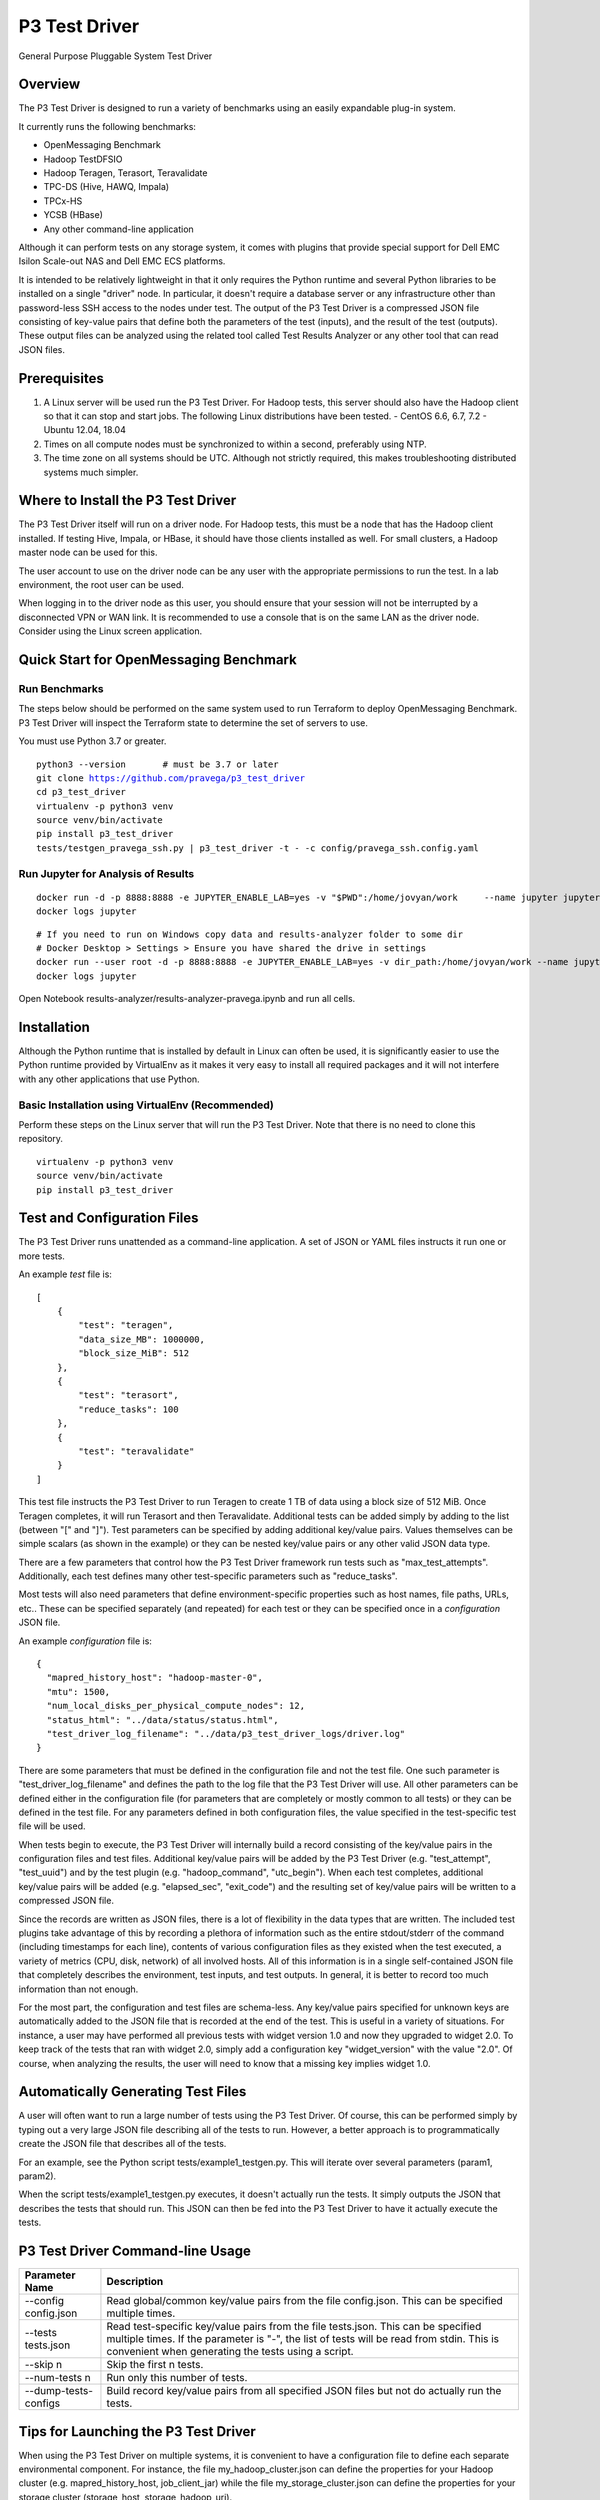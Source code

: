 ..
    Copyright (c) Dell Inc., or its subsidiaries. All Rights Reserved.

    Licensed under the Apache License, Version 2.0 (the "License");
    you may not use this file except in compliance with the License.
    You may obtain a copy of the License at

        http://www.apache.org/licenses/LICENSE-2.0


==============
P3 Test Driver
==============

General Purpose Pluggable System Test Driver

********
Overview
********

The P3 Test Driver is designed to run a variety of benchmarks using an easily expandable plug-in system.

It currently runs the following benchmarks:

- OpenMessaging Benchmark
- Hadoop TestDFSIO
- Hadoop Teragen, Terasort, Teravalidate
- TPC-DS (Hive, HAWQ, Impala)
- TPCx-HS
- YCSB (HBase)
- Any other command-line application

Although it can perform tests on any storage system, it comes with plugins that provide special support
for Dell EMC Isilon Scale-out NAS and Dell EMC ECS platforms.

It is intended to be relatively lightweight in that it only requires the Python runtime and several Python libraries 
to be installed on a single "driver" node.
In particular, it doesn't require a database server or any infrastructure other than password-less SSH
access to the nodes under test. 
The output of the P3 Test Driver is a compressed JSON file consisting of key-value pairs that define both
the parameters of the test (inputs), and the result of the test (outputs). These output files can be analyzed 
using the related tool called Test Results Analyzer or any other tool that can read JSON files.


*************
Prerequisites
*************

#.  A Linux server will be used run the P3 Test Driver. For Hadoop tests, this server should also have
    the Hadoop client so that it can stop and start jobs.
    The following Linux distributions have been tested.
    - CentOS 6.6, 6.7, 7.2
    - Ubuntu 12.04, 18.04
  
#.  Times on all compute nodes must be synchronized to within a second, preferably using NTP.
    
#.  The time zone on all systems should be UTC.
    Although not strictly required, this makes troubleshooting distributed systems much simpler.


***********************************
Where to Install the P3 Test Driver
***********************************

The P3 Test Driver itself will run on a driver node. For Hadoop tests, this must be a node
that has the Hadoop client installed. If testing Hive, Impala, or HBase, it should have
those clients installed as well. For small clusters, a Hadoop master node can be used for this.

The user account to use on the driver node can be any user with the appropriate permissions to
run the test. In a lab environment, the root user can be used.

When logging in to the driver node as this user, you should ensure that your session will not be interrupted
by a disconnected VPN or WAN link. It is recommended to use a console that is on the same LAN as the 
driver node. Consider using the Linux screen application.


***************************************
Quick Start for OpenMessaging Benchmark
***************************************

Run Benchmarks
--------------

The steps below should be performed on the same system used
to run Terraform to deploy OpenMessaging Benchmark.
P3 Test Driver will inspect the Terraform state to determine
the set of servers to use.

You must use Python 3.7 or greater.

.. parsed-literal::
    python3 --version       # must be 3.7 or later
    git clone https://github.com/pravega/p3_test_driver
    cd p3_test_driver
    virtualenv -p python3 venv
    source venv/bin/activate
    pip install p3_test_driver
    tests/testgen_pravega_ssh.py | p3_test_driver -t - -c config/pravega_ssh.config.yaml


Run Jupyter for Analysis of Results
-----------------------------------

.. parsed-literal::
    docker run -d -p 8888:8888 -e JUPYTER_ENABLE_LAB=yes -v "$PWD":/home/jovyan/work \
        --name jupyter jupyter/scipy-notebook:1386e2046833
    docker logs jupyter

.. parsed-literal::
 # If you need to run on Windows copy data and results-analyzer folder to some dir
 # Docker Desktop > Settings > Ensure you have shared the drive in settings
 docker run --user root -d -p 8888:8888 -e JUPYTER_ENABLE_LAB=yes -v dir_path:/home/jovyan/work --name jupyter jupyter/scipy-notebook:1386e2046833
 docker logs jupyter

Open Notebook results-analyzer/results-analyzer-pravega.ipynb and run all cells.


************
Installation
************

Although the Python runtime that is installed by default in Linux can often be used, it is
significantly easier to use the Python runtime provided by VirtualEnv as it makes
it very easy to install all required packages and it will not interfere with any other
applications that use Python.


Basic Installation using VirtualEnv (Recommended)
-------------------------------------------------

Perform these steps on the Linux server that will run the P3 Test Driver.
Note that there is no need to clone this repository.

.. parsed-literal::
    virtualenv -p python3 venv
    source venv/bin/activate
    pip install p3_test_driver


****************************
Test and Configuration Files
****************************  

The P3 Test Driver runs unattended as a command-line application.
A set of JSON or YAML files instructs it run one or more tests.

An example *test* file is:

.. parsed-literal::

  [
      {
          "test": "teragen",
          "data_size_MB": 1000000,
          "block_size_MiB": 512
      },
      {
          "test": "terasort",
          "reduce_tasks": 100
      },
      {
          "test": "teravalidate"
      }
  ]

This test file instructs the P3 Test Driver to run Teragen to create 1 TB of data using a block size of 512 MiB.
Once Teragen completes, it will run Terasort and then Teravalidate.
Additional tests can be added simply by adding to the list (between "[" and "]").
Test parameters can be specified by adding additional key/value pairs.
Values themselves can be simple scalars (as shown in the example) or they can be nested key/value
pairs or any other valid JSON data type.

There are a few parameters that control how the P3 Test Driver framework run tests such as "max_test_attempts".
Additionally, each test defines many other test-specific parameters such as "reduce_tasks".

Most tests will also need parameters that define environment-specific properties such as host names, file paths,
URLs, etc.. These can be specified separately (and repeated) for each test or they can be specified once
in a *configuration* JSON file.

An example *configuration* file is:

.. parsed-literal::

  {
    "mapred_history_host": "hadoop-master-0",
    "mtu": 1500,
    "num_local_disks_per_physical_compute_nodes": 12,
    "status_html": "../data/status/status.html",
    "test_driver_log_filename": "../data/p3_test_driver_logs/driver.log"
  }

There are some parameters that must be defined in the configuration file and not the test file.
One such parameter is "test_driver_log_filename" and defines the path to the log file
that the P3 Test Driver will use. 
All other parameters can be defined either in the configuration file
(for parameters that are completely or mostly common to all tests) or they can be defined
in the test file. For any parameters defined in both configuration files, the value specified in
the test-specific test file will be used.

When tests begin to execute, the P3 Test Driver will internally build a record consisting of the key/value pairs
in the configuration files and test files. Additional key/value pairs will be added by the P3 Test Driver
(e.g. "test_attempt", "test_uuid") and by the test plugin (e.g. "hadoop_command", "utc_begin").
When each test completes, additional key/value pairs will be added (e.g. "elapsed_sec", "exit_code")
and the resulting set of key/value pairs will be written to a compressed JSON file.

Since the records are written as JSON files, there is a lot of flexibility in the data types that
are written. The included test plugins take advantage of this by recording a plethora of
information such as the entire stdout/stderr of the command (including timestamps for each line),
contents of various configuration files as they existed when the test executed, 
a variety of metrics (CPU, disk, network) of all involved hosts. All of this information is in a 
single self-contained JSON file that completely describes the environment, test inputs, and test outputs.
In general, it is better to record too much information than not enough.

For the most part, the configuration and test files are schema-less. 
Any key/value pairs specified for unknown keys are automatically added to the JSON file that is recorded
at the end of the test. This is useful in a variety of situations. For instance, a user may have
performed all previous tests with widget version 1.0 and now they upgraded to widget 2.0. To keep
track of the tests that ran with widget 2.0, simply add a configuration key "widget_version" with the value
"2.0". Of course, when analyzing the results, the user will need to know that a missing key implies widget 1.0.


***********************************
Automatically Generating Test Files
***********************************

A user will often want to run a large number of tests using the P3 Test Driver.
Of course, this can be performed simply by typing out a very large JSON file describing
all of the tests to run. However, a better approach is to programmatically create the JSON file
that describes all of the tests.

For an example, see the Python script tests/example1_testgen.py.
This will iterate over several parameters (param1, param2).

When the script tests/example1_testgen.py executes, it doesn't actually run the tests. It simply outputs
the JSON that describes the tests that should run. This JSON can then be fed into the P3 Test Driver to have it
actually execute the tests.


*********************************
P3 Test Driver Command-line Usage
*********************************

+-----------------------------+---------------------------------------------------------------------------------------------------------+
| Parameter Name              | Description                                                                                             |
+=============================+=========================================================================================================+
| --config config.json        | Read global/common key/value pairs from the file config.json. This can be specified multiple times.     |
+-----------------------------+---------------------------------------------------------------------------------------------------------+
| --tests tests.json          | Read test-specific key/value pairs from the file tests.json. This can be specified multiple times.      |
|                             | If the parameter is "-", the list of tests will be read from stdin. This is convenient when generating  |
|                             | the tests using a script.                                                                               |
+-----------------------------+---------------------------------------------------------------------------------------------------------+
| --skip n                    | Skip the first n tests.                                                                                 |
+-----------------------------+---------------------------------------------------------------------------------------------------------+
| --num-tests n               | Run only this number of tests.                                                                          |
+-----------------------------+---------------------------------------------------------------------------------------------------------+
| --dump-tests-configs        | Build record key/value pairs from all specified JSON files but not do actually run the tests.           |
+-----------------------------+---------------------------------------------------------------------------------------------------------+


*************************************
Tips for Launching the P3 Test Driver
*************************************

When using the P3 Test Driver on multiple systems, it is convenient to have a configuration file to define
each separate environmental component. For instance, the file my_hadoop_cluster.json can define the properties for
your Hadoop cluster (e.g. mapred_history_host, job_client_jar) while the file my_storage_cluster.json
can define the properties for your storage cluster (storage_host, storage_hadoop_uri). 

Additionally, use a separate testgen.py script to generate each batch of tests. For example, one testgen file
will define a set of Terasort suite jobs while another can define a set of TPC-DS queries.

With configuration components and tests defined in separate files, they can be combined in a variety of ways.

For example:

.. parsed-literal::

  [user\@driver-server p3_test_driver]# **tests/testgen_terasort_das.py | p3_test_driver \
  --config my_hadoop_cluster.json --config my_storage_cluster.json \
  --tests -**

The previous command-line will run a set of Terasort suite tests on a particular Hadoop cluster with
a particular storage cluster.

******************
Simple Test Plugin
******************

For simple benchmarks that consist of a single command line to execute, the Simple Test plugin can be used.
The command line can be as complex as the Linux shell allows so multiple commands can be separated with a semicolon,
"&&", "||", etc.. All output will be captured by the P3 Test Driver and it can be parsed by the
Test Results Analyzer. The only requirement for the command is that it should return with an non-zero error
if an error occurs.

For example, the HBase YCSB test is executed using the following parameter:

.. parsed-literal::

  "command_template":
    "../ycsb/bin/ycsb "
    "%(ycsb_command)s "
    "hbase10 "
    "-P ../ycsb/workloads/%(workload)s "
    "-p table=%(table_name)s "
    "-p columnfamily=%(column_family)s "
    "-p recordcount=%(record_count)d "
    "-p operationcount=%(operation_count)d "
    "-p maxexecutiontime=%(max_execution_time_sec)d "
    "-threads %(threads)d "
    "-target %(target_operations_per_sec)d "
    "-s "
    "-jvm-args=-Xmx%(ycsb_heap_MB)dm"

The following parameters are used by the Simple Test plugin.

+-----------------------------+---------------------------------------------------------------------------------------------------------+
| Parameter Name              | Description                                                                                             |
+=============================+=========================================================================================================+
| command                     | The command line to execute. No variable substitution will occur.                                       |
+-----------------------------+---------------------------------------------------------------------------------------------------------+
| command_template            | The command line to execute. Variable substitution will occur.                                          |
+-----------------------------+---------------------------------------------------------------------------------------------------------+
| command_env                 | Dictionary of environment variables to set when running the command.                                    |
+-----------------------------+---------------------------------------------------------------------------------------------------------+
| command_timeout_sec         | If specified, the command will timeout after this many seconds.                                         |
+-----------------------------+---------------------------------------------------------------------------------------------------------+
| record_as_test              | The "test" parameter will be set to this value when the results are recorded.                           |
+-----------------------------+---------------------------------------------------------------------------------------------------------+
| test                        | Should be "simple".                                                                                     |
+-----------------------------+---------------------------------------------------------------------------------------------------------+

Refer to the following examples:

- `tests/example1_testgen.py <tests/example1_testgen.py>`_
- https://github.com/claudiofahey/ai-benchmark-util/blob/master/testgen.py


**************************************
P3 Test Driver Global Input Parameters
**************************************

These must be specified in the configuration JSON file (--config).

+-----------------------------+---------------------------------------------------------------------------------------------------------+
| Parameter Name              | Description                                                                                             |
+=============================+=========================================================================================================+
| status_html                 | This is the path to the status file. This file can be opened in a browser and will automatically        |
|                             | refresh every few seconds.                                                                              |
+-----------------------------+---------------------------------------------------------------------------------------------------------+
| test_driver_log_filename    | This is the path the the log file used by P3 Test Driver.                                               |
+-----------------------------+---------------------------------------------------------------------------------------------------------+


**************************************
P3 Test Driver Common Input Parameters
**************************************

These parameters can be specified in the configuration JSON file (--config) or
the test JSON file (--test). Values specified in the last test file will take precedence.

+-----------------------------+---------------------------------------------------------------------------------------------------------+
| Parameter Name              | Description                                                                                             |
+=============================+=========================================================================================================+
| _COMMON_FILE_CONFIG         | This is a special parameter. When this value is True, the other parameters in this test will be copied  |
|                             | to subsequent tests in this test file.                                                                  |
+-----------------------------+---------------------------------------------------------------------------------------------------------+
| max_test_attempts           | If the test fails, it will automatically be repeated up to a maximum of this many attempts.             |
|                             | A value of 1 means the test will execute exactly once even if an error occurs.                          |
+-----------------------------+---------------------------------------------------------------------------------------------------------+
| noop                        | (No-Operation) If True, most tests will log diagnostics information but will not actually run.          |
+-----------------------------+---------------------------------------------------------------------------------------------------------+
| result_filename             | This is the path to the result JSON file.                                                               |
+-----------------------------+---------------------------------------------------------------------------------------------------------+
| sysctl_vm.swappiness        | If set, the kernel parameter vm.swappiness will be set to this value.                                   |
+-----------------------------+---------------------------------------------------------------------------------------------------------+
| sysctl_vm.overcommit_ratio  | If set, the kernel parameter vm.overcommit_ratio will be set to this value.                             |
+-----------------------------+---------------------------------------------------------------------------------------------------------+
| test                        | The type of test to run. Available values are: write, read, teragen, terasort, teravalidate. Write must |
|                             | precede read. Teragen, terasort, and teravalidate must run in order.                                    |
+-----------------------------+---------------------------------------------------------------------------------------------------------+
| test_variant                | "standard" or any other value to indicate a non-standard test.                                          |
+-----------------------------+---------------------------------------------------------------------------------------------------------+
| transparent_hugepage_enabled| If true, this kernel setting is set to 'always'                                                         |
+-----------------------------+---------------------------------------------------------------------------------------------------------+


***************************************
P3 Test Driver Common Output Parameters
***************************************

The result JSON file will be written at the completion of each test. It will consists of key/value pairs for each input parameter
as well as the output parameters described below.

+-----------------------------+---------------------------------------------------------------------------------------------------------+
| Key                         | Description                                                                                             |
+=============================+=========================================================================================================+
| TODO                        |                                                                                                         |
+-----------------------------+---------------------------------------------------------------------------------------------------------+


******************************
Hadoop Common Input Parameters
******************************

These parameters can be specified in the configuration JSON file (--config) or
the test JSON file (--test). Values specified in the last test file will take precedence.

+-----------------------------+---------------------------------------------------------------------------------------------------------+
| Parameter Name              | Description                                                                                             |
+=============================+=========================================================================================================+
| app_master_memory_MB        | Memory to allocate to the Application Master.                                                           |
+-----------------------------+---------------------------------------------------------------------------------------------------------+
| base_directory              | Hadoop URI for test data. Do not include a trailing "/" character. Supports variable substitution.      |
+-----------------------------+---------------------------------------------------------------------------------------------------------+
| block_size_MiB              | HDFS block size to give to the Hadoop command. In general, this only applies to new files.              |
|                             | (dfs.blocksize)
+-----------------------------+---------------------------------------------------------------------------------------------------------+
| buffer_size                  | The buffer size used by TestDFSIO.                                                                      |
+-----------------------------+---------------------------------------------------------------------------------------------------------+
| cluster_name                | Name of Hadoop compute cluster.                                                                         |
+-----------------------------+---------------------------------------------------------------------------------------------------------+
| collect_text_files_node_    | List of files whose content should be captured in the result file.                                      |
| manager                     |                                                                                                         |
+-----------------------------+---------------------------------------------------------------------------------------------------------+
| data_size_MB                | The total size of all files generated.                                                                  |
+-----------------------------+---------------------------------------------------------------------------------------------------------+
| examples_jar                | Path to hadoop-mapreduce-examples.jar.                                                                  |
+-----------------------------+---------------------------------------------------------------------------------------------------------+
| flush_compute               | If true, disk cache on the compute nodes will be flushed before the test begins.                        |
+-----------------------------+---------------------------------------------------------------------------------------------------------+
| hadoop_authentication       | "standard" or "kerberos"                                                                                |
+-----------------------------+---------------------------------------------------------------------------------------------------------+
| hadoop_client_host          | FQDN of YARN Resource Manager.                                                                          |
+-----------------------------+---------------------------------------------------------------------------------------------------------+
| hadoop_command_env          | Dictionary of environment variables to set when running the Hadoop command.                             |
+-----------------------------+---------------------------------------------------------------------------------------------------------+
| hadoop_parameters           | List of additional parameters to give to the Hadoop command.                                            |
+-----------------------------+---------------------------------------------------------------------------------------------------------+
| io_file_buffer_size         | Corresponds to the Hadoop parameter io.file.buffer.size.                                                |
+-----------------------------+---------------------------------------------------------------------------------------------------------+
| java_opts_xmx_ratio         | The Java maximum heap memory will be this fraction of the YARN container.                               |
+-----------------------------+---------------------------------------------------------------------------------------------------------+
| job_client_jar              | Path to hadoop-mapreduce-client-jobclient.jar.                                                          |
+-----------------------------+---------------------------------------------------------------------------------------------------------+
| kerberos_keytab             | Path to .keytab file that allows authentication as kerberosPrincipalName (not implemented)              |
+-----------------------------+---------------------------------------------------------------------------------------------------------+
| kerberos_principal_name     | Kerberos principal name for running tests (not implemented)                                             |
+-----------------------------+---------------------------------------------------------------------------------------------------------+
| kill_all_yarn_jobs          | If true, all YARN jobs will be killed before the test begins.                                           |
+-----------------------------+---------------------------------------------------------------------------------------------------------+
| mapred_history_host         | FQDN of the MapReduce History Server.                                                                   |
+-----------------------------+---------------------------------------------------------------------------------------------------------+
| mapred_log_collect          | If true, MapReduce task logs will be collected.                                                         |
+-----------------------------+---------------------------------------------------------------------------------------------------------+
| mapred_log_dir              | Directory that will contain collected MapReduce task logs.                                              |
+-----------------------------+---------------------------------------------------------------------------------------------------------+
| map_cores                   | Number of CPU cores to allocate to each map task. (mapreduce.map.cpu.vcores)                            |
+-----------------------------+---------------------------------------------------------------------------------------------------------+
| map_memory_MB               | Memory to allocate to each map task.                                                                    |
+-----------------------------+---------------------------------------------------------------------------------------------------------+
| map_output_compress_codec   | Set the value of the Hadoop parameter mapred.map.output.compress.codec.                                 |
|                             | "org.apache.hadoop.io.compress.Lz4Codec" is recommended.                                                |
+-----------------------------+---------------------------------------------------------------------------------------------------------+
| max_test_attempts           | Number of times to attempt this test before giving up and moving to the next test.                      |
+-----------------------------+---------------------------------------------------------------------------------------------------------+
| map_max_attempts            | Maximum number of attempts for each mapper task. 1 means attempt exactly once.                          |
+-----------------------------+---------------------------------------------------------------------------------------------------------+
| map_tasks                   | The number of mappers for the job.                                                                      |
+-----------------------------+---------------------------------------------------------------------------------------------------------+
| num_compute_nodes           | The number of compute nodes to use. YARN NodeManagers will be started or stopped to achieve this count. |
+-----------------------------+---------------------------------------------------------------------------------------------------------+
| reduce_max_attempts         | Maximum number of attempts for each reducer task. 1 means attempt exactly once.                         |
+-----------------------------+---------------------------------------------------------------------------------------------------------+
| reduce_memory_MB            | Memory to allocate to each reduce task.                                                                 |
+-----------------------------+---------------------------------------------------------------------------------------------------------+
| reduce_tasks                | The number of reduce tasks. In subsequent teravalidate tests, this will be uesd as the number of        |
|                             | mappers.                                                                                                |
+-----------------------------+---------------------------------------------------------------------------------------------------------+
| storage_hadoop_uri          | If the Hadoop URI for this storage system is not the default file system, specify the URL               |
|                             | (without a trailing "/").                                                                               |
+-----------------------------+---------------------------------------------------------------------------------------------------------+
| sort_factor                 | Set the value of the Hadoop parameter io.sort.factor.                                                   |
+-----------------------------+---------------------------------------------------------------------------------------------------------+
| sort_MiB                    | Set the value of the Hadoop parameter mapreduce.task.io.sort.mb. For best results, make this slightly   |
|                             | larger than your HDFS block size to avoid spills.                                                       |
+-----------------------------+---------------------------------------------------------------------------------------------------------+
| terasort_output_replication | Output files will have this many HDFS block replicas. Default is 1.                                     |
+-----------------------------+---------------------------------------------------------------------------------------------------------+
| yarn_service_control_method | Set to "yarn-daemon.sh" for HDP. Set to "service" for PHD. (not implemented)                            |
+-----------------------------+---------------------------------------------------------------------------------------------------------+


*******************************
Hadoop Common Output Parameters
*******************************

The results JSON file will be written at the completion of each test. It will consists of key/value pairs for each input parameter
as well as the output parameters described below.

+-----------------------------+---------------------------------------------------------------------------------------------------------+
| Key                         | Description                                                                                             |
+=============================+=========================================================================================================+
| TODO                        |                                                                                                         |
+-----------------------------+---------------------------------------------------------------------------------------------------------+


****************************************
Dell EMC Isilon Storage Input Parameters
****************************************

These parameters can be specified in the configuration JSON file (--config) or
the test JSON file (--test). Values specified in the last test file will take precedence.

+-----------------------------+---------------------------------------------------------------------------------------------------------+
| Parameter Name              | Description                                                                                             |
+=============================+=========================================================================================================+
| isilon_flush                | If true, the Isilon cache is flushed prior to the test. **WARNING: This should not be enabled on        |
|                             | production systems!**                                                                                   |
+-----------------------------+---------------------------------------------------------------------------------------------------------+
| isilon_hdfs_block_size_mb   | Isilon HDFS block size.                                                                                 |
+-----------------------------+---------------------------------------------------------------------------------------------------------+
| isilon_hdfs_log_level       | "INFO", "DEBUG", etc.                                                                                   |
|                             | For OneFS 8.0 or higher, this must parameter must be ommitted or set to null (None in Python).          |
+-----------------------------+---------------------------------------------------------------------------------------------------------+
| isilon_hdfs_server_threads  | Before starting the test, the Isilon HDFS daemon will be configured to use this many threads.           |
|                             | Specify "auto" to use the Isilon-specific default.                                                      |
|                             | For OneFS 8.0 or higher, this must parameter must be ommitted or set to null (None in Python).          |
+-----------------------------+---------------------------------------------------------------------------------------------------------+
| isilon_host                 | Isilon host IP or DNS name. This will be used to submit SSH and web service commands.                   |
+-----------------------------+---------------------------------------------------------------------------------------------------------+
| isilon_node_pool_name       | Name of the Isilon node pool used for HDFS. The number of nodes in this pool will be reduced to match   |
|                             | numIsilonNodes.                                                                                         |
+-----------------------------+---------------------------------------------------------------------------------------------------------+
| isilon_num_nodes            | The number of Isilon nodes to use. Excess Isilon nodes will be Smartfailed.                             |
+-----------------------------+---------------------------------------------------------------------------------------------------------+
| _isilon_password            | Password to authenticate to the Isilon web service.                                                     |
+-----------------------------+---------------------------------------------------------------------------------------------------------+
| isilon_ssd_strategy         | Informative only. Suggested values are "metadata", "metadata-write", "l3".                              |
+-----------------------------+---------------------------------------------------------------------------------------------------------+
| isilon_user                 | User to SSH into Isilon as.                                                                             |
+-----------------------------+---------------------------------------------------------------------------------------------------------+
| storage_cluster_name        | Name that describes this storage system.                                                                |
+-----------------------------+---------------------------------------------------------------------------------------------------------+
| storage_type                | "isilon"                                                                                                |
+-----------------------------+---------------------------------------------------------------------------------------------------------+


*************************************
Dell EMC ECS Storage Input Parameters
*************************************

These parameters can be specified in the configuration JSON file (--config) or
the test JSON file (--test). Values specified in the last test file will take precedence.

+-----------------------------+---------------------------------------------------------------------------------------------------------+
| Parameter Name              | Description                                                                                             |
+=============================+=========================================================================================================+
| storage_cluster_name        | Name that describes this storage system.                                                                |
+-----------------------------+---------------------------------------------------------------------------------------------------------+
| storage_flush               | Not implemented.                                                                                        |
+-----------------------------+---------------------------------------------------------------------------------------------------------+
| storage_host                | IP or FQDN of one of the storage node                                                                   |
+-----------------------------+---------------------------------------------------------------------------------------------------------+
| storage_host_names          | List of IP or FQDN of all storage nodes.                                                                |
+-----------------------------+---------------------------------------------------------------------------------------------------------+
| storage_num_nodes           | Number of storage nodes.                                                                                |
+-----------------------------+---------------------------------------------------------------------------------------------------------+
| storage_type                | "ecs"                                                                                                   |
+-----------------------------+---------------------------------------------------------------------------------------------------------+
| storage_user                | User to SSH into the storage nodes as.                                                                  |
+-----------------------------+---------------------------------------------------------------------------------------------------------+


*********************
Variable Substitution
*********************

Some input parameters support variable substitution using any other input parameter.

For example:

  %(storage_hadoop_uri)s/benchmarks/terasort-%(data_size_MB)0.0f

This value for base_directory will use the storage_hadoop_uri and data_size_MB parameters to build the base directory.
Refer to the Python "%" operator for formatting options.


*****************
Password-less SSH
*****************

Password-less SSH is required from the user and server running the P3 Test Driver to all other servers involved in the
test. This can be configured in a variety of ways.
The easiest method is to use configure-ssh.py from
https://github.com/claudiofahey/devops-scripts/blob/master/configure-ssh.py.

.. parsed-literal::

  [root\@driver-server p3_test_driver]# rpm -i centos6/sshpass*.rpm
  [user\@driver-server p3_test_driver]# ssh-keygen -t rsa -b 4096
  [user\@driver-server p3_test_driver]# configure-ssh.py -u root -p mypassword worker1 worker2 worker3

Alternatively:

.. parsed-literal::

  [user\@driver-server p3_test_driver]# for n in {001..010} ; do ./configure-ssh.py -u root -p mypassword node$n.example.com ; done


*******
Metrics
*******

The P3 Test Driver has the capability of collecting various metrics from all related systems. 
This is done in a generic way by running one or more commands, collecting the text output,
and storing the text output in the output JSON file.

For example, the start command below will SSH into a Linux host and run nmon to begin collecting performance metrics.
Multiple instances of the command will run in parallel, one for each related host.

.. parsed-literal::

  ssh root@host1.example.com "pkill -USR2 nmon ; rm -f /tmp/nmon.csv ; TZ=UTC nmon -F /tmp/nmon.csv -T -s 5 -c 1000000"

The desired test will then run. When complete, the following stop command will execute to stop nmon and output the results for 
collection by the P3 Test Driver.

.. parsed-literal::

  ssh root@host1.example.com "pkill -USR2 nmon ; cat /tmp/nmon.csv"

To direct the P3 Test Driver to run these commands on all Hadoop NodeManager hosts, the following example configuration parameter
can be specified.

.. parsed-literal::

  "metrics_group:compute": {
      "host_names_key": "compute_node_host_names",
      "agents": {
          "nmon:compute:%(hostname)s": {
              "start_cmd": "ssh root@%(hostname)s \"pkill -USR2 nmon ; rm -f /tmp/nmon.csv ; TZ=UTC nmon -F /tmp/nmon.csv -T -s 5 -c 1000000\"",
              "stop_cmd": "ssh root@%(hostname)s \"pkill -USR2 nmon ; cat /tmp/nmon.csv\""
          }
      }
  }

A key with a prefix of "metrics_group:" indicates a group of hosts on which to execute commands to collect metrics.
For instance, "metrics_group:compute" refers to the Linux compute hosts of a Hadoop cluster and "metrics_group:master"
refers to the Linux master hosts of a Hadoop cluster.

The value of a metrics_group is a dictionary (hash) containing host_names_key and agents. 
host_names_key must be the name of a key that contains a list of host names that are members of the group.
If host_names_key is "compute_node_host_names", then this will automatically refer to all hosts that are
actively running the Hadoop NodeManager service.
The agents key contains a dictionary (hash) whose key is the agent ID (a string uniquely identifying the host and metrics command)
and whose value contains the start and optional stop command.

As another example, to collect statistics from a Dell EMC Isilon cluster, the following example configuration parameter
can be specified.

.. parsed-literal::

  "metrics_group:storage": {
      "agents": {
          "isi_statistics_system": {
              "start_cmd": "ssh %(isilon_user)s@%(isilon_host)s isi statistics system --nodes --timestamp --csv -i5"
          },
          "isi_statistics_drive": {
              "start_cmd": "ssh %(isilon_user)s@%(isilon_host)s isi statistics drive --nodes=all --long --timestamp --noconversion --csv -i30"
          }
      }

In the above example, notice that host_names_key is not specified since it is being executed only once.
Additionally, there are two commands to collect different types of statistics concurrently.
Finally, since the start command also outputs the result, a stop command is not specified.

The text output of the metrics commands will be stored in output JSON file under the "metrics" key and then
under the agent ID. 

Note that the P3 Test Driver does not parse the metrics output in any way.
All parsing of the metrics is performed by the Test Results Analyzer.

When adding new commands to collect metrics, there are a couple important points. First, ensure that only UTC times are
used so that a time zone conversion does not become necessary. The P3 Test Driver will capture all lines from stdout and
stderr. Additionally, each captured line will have an associated timestamp (in UTC) in case the metrics command
does not write its own timestamp. Lastly, choose the agent ID with consideration to how the data will be parsed
and aggregated.

Refer to the example configuration files in config/example-*.config.json.


*************************
Monitoring Test Execution
*************************

Monitoring the execution of the P3 Test Driver should begin by opening the status HTML file in
a browser. The file name is defined by the status_html configuration parameter. This file is
updated by the P3 Test Driver every few seconds and it will be automatically refreshd by
the browser every few seconds. Simplying opening the status HTML file will result in a
near real-time view of the status of the test batch. It will show the number of completed tests,
the number of warnings and errors, the elapsed time, and other test-specific
information.

If an HTML browser is not available or desired, you may convert it to text and view
it using watch.

.. parsed-literal::

    watch html2text data/p3_test_driver/status/p3_test_driver.html

When more details are needed for troubleshooting, refer to the P3 Test Driver log file.
The file name is defined by the test_driver_log_filename configuration parameter.

For higher-level monitoring of completed tests, the Kibana interface that is part of the
Test Results Analyzer provides a monitoring dashboard.

Since metrics are parsed only after a test completes, the metrics collected by the P3 Test Driver can't be viewed
in real-time. If this is needed for troubleshooting, it is recommended to use the Linux nmon command
(without parameters) or the isi statistics command directly.


*******************
Plugin Architecture
*******************

New tests and storage systems can be added to the P3 Test Driver using a simple plugin architecture.
See the various Python scripts in the plugins directory for examples, in particular tests/p3_test_simple.py.
For extending the P3 Test Driver to run simple command lines, the Simple Test plugin can be used.

*****
HBase
*****

YCSB must be installed for HBase benchmarking. Use the steps below to install it.

.. parsed-literal::

  [root@hadoop-master-0 p3]#
  wget https://github.com/brianfrankcooper/YCSB/releases/download/0.4.0/ycsb-0.4.0.tar.gz
  tar -xzvf ~/Downloads/ycsb-0.4.0.tar.gz
  mv ycsb-0.4.0 ycsb
  mkdir ycsb/hbase10-binding/conf
  ln -s /etc/hbase/conf/hbase-site.xml ycsb/hbase10-binding/conf/

To run the HBase tests, use tests/testgen_hbase_das.py.


***********
Isilon Tips
***********

To test different data access patterns or protection levels, the following commands should be run on the Isilon cluster.

.. parsed-literal::

  cd /ifs/isiloncluster1/system/hadoop
  mkdir -p benchmarks/streaming-2d_1n
  mkdir -p benchmarks/concurrency-2d_1n
  isi set -R -p +2d:1n -a streaming   -l streaming   benchmarks/streaming-2d_1n
  isi set -R -p +2d:1n -a default     -l concurrency benchmarks/concurrency-2d_1n
  chmod -R 777 benchmarks

To reduce the number of Isilon nodes in a cluster:

#. The SmartFail process will complete faster if there is no data on the cluster. 
   Delete the benchmark data with the following command:
   hadoop fs -rm -r -skipTrash "/benchmarks/*/*"

#. SmartFail the node(s). 
   To ensure that quorum is maintained, do not SmartFail 50% or more of the nodes at once.

#. Wait for SmartFail to complete and the removed nodes to no longer show up in "isi status".

#. Ensure that the IP address pool has an even number of IP addresses assigned to each NIC and node.
   Using the static IP allocation method will achieve this.

#. Reboot the entire Isilon cluster. This will ensure that old IP addresses are not cached by isi_hdfs_d and that 
   "isi statistics" does not attempt to contact the removed node.
   Sometimes, simply restarting isi_hdfs_d will be enough.

#. Wait for any Isilon jobs to complete.

#. Edit isilon_num_nodes in testgen*.py scripts.

#. After the first benchmark, confirm that the network and disk traffic is equal among all Isilon nodes.

**********************
Developer Installation
**********************

Those that wish to modify P3 Test Driver should use the following steps to install
an editable version and then upload to PyPI.

.. parsed-literal::
    pip install -e p3_test_driver
    pip install twine
    cd p3_test_driver
    python setup.py sdist bdist_wheel
    twine upload dist/*

.. parsed-literal::
    pip install -e p3_data
    pip install twine
    cd p3_data
    python setup.py sdist bdist_wheel
    twine upload dist/*
